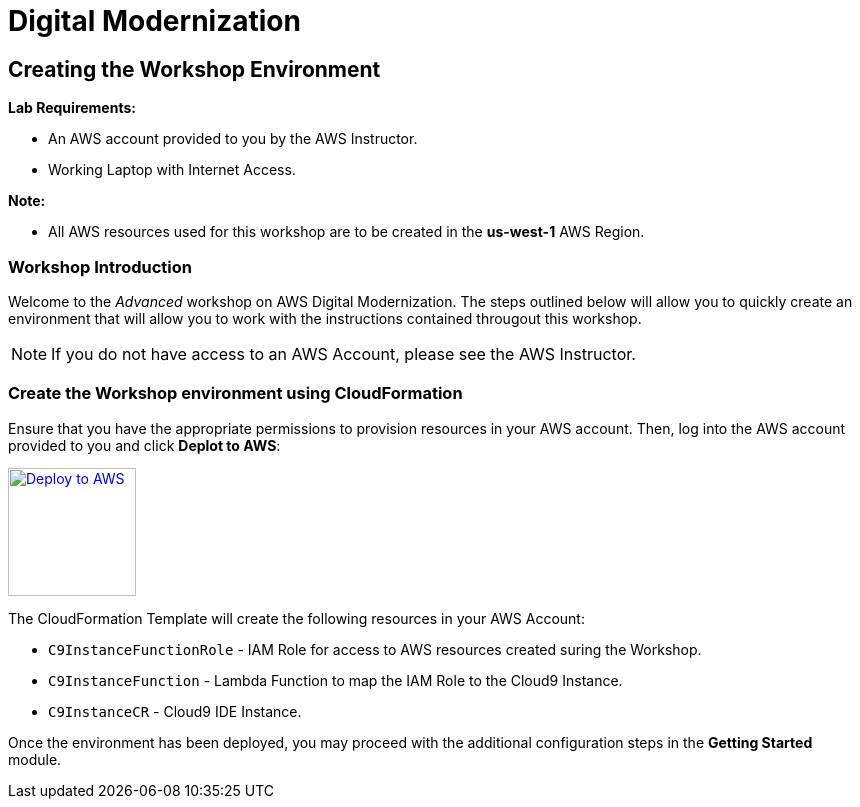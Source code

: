 = Digital Modernization

:imagesdir: ../../images
:icons: font

== Creating the Workshop Environment

****
*Lab Requirements:*

* An AWS account provided to you by the AWS Instructor.
* Working Laptop with Internet Access.

*Note:*

* All AWS resources used for this workshop are to be created in the *us-west-1* AWS Region.
****

=== Workshop Introduction

Welcome to the _Advanced_ workshop on AWS Digital Modernization. The steps outlined below will allow you to quickly create an environment that will allow you to work with the instructions contained througout this workshop.

NOTE: If you do not have access to an AWS Account, please see the AWS Instructor.

=== Create the Workshop environment using CloudFormation

Ensure that you have the appropriate permissions to provision resources in your AWS account. Then, log into the AWS account provided to you and click *Deplot to AWS*:

image:deploy-to-aws.png["Deploy to AWS",width=128,link="https://console.aws.amazon.com/cloudformation/home?region=us-west-2#/stacks/create/review?stackName=AWSModernizationWorkshop&templateURL=https://s3-us-west-2.amazonaws.com/modernization-workshop-west-2/create-environment/templates/workshop_env_master.yaml"]

****
The CloudFormation Template will create the following resources in your AWS Account:

* `C9InstanceFunctionRole` - IAM Role for access to AWS resources created suring the Workshop.
* `C9InstanceFunction` - Lambda Function to map the IAM Role to the Cloud9 Instance.
* `C9InstanceCR` - Cloud9 IDE Instance.
****

Once the environment has been deployed, you may proceed with the additional configuration steps in the *Getting Started* module.